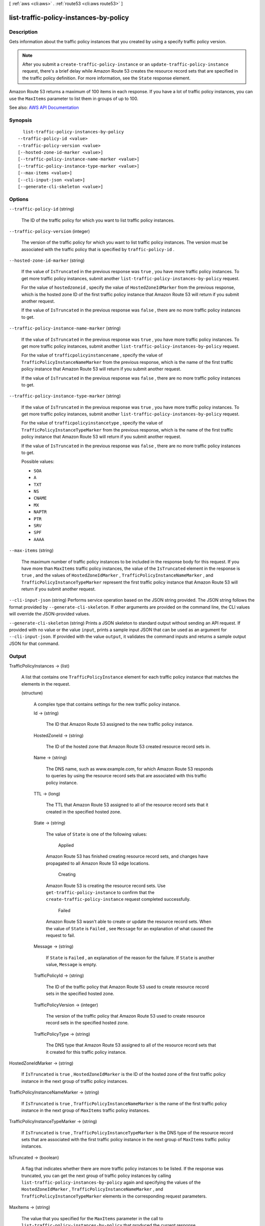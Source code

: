 [ :ref:`aws <cli:aws>` . :ref:`route53 <cli:aws route53>` ]

.. _cli:aws route53 list-traffic-policy-instances-by-policy:


***************************************
list-traffic-policy-instances-by-policy
***************************************



===========
Description
===========



Gets information about the traffic policy instances that you created by using a specify traffic policy version.

 

.. note::

   

  After you submit a ``create-traffic-policy-instance`` or an ``update-traffic-policy-instance`` request, there's a brief delay while Amazon Route 53 creates the resource record sets that are specified in the traffic policy definition. For more information, see the ``State`` response element.

   

 

Amazon Route 53 returns a maximum of 100 items in each response. If you have a lot of traffic policy instances, you can use the ``MaxItems`` parameter to list them in groups of up to 100.



See also: `AWS API Documentation <https://docs.aws.amazon.com/goto/WebAPI/route53-2013-04-01/ListTrafficPolicyInstancesByPolicy>`_


========
Synopsis
========

::

    list-traffic-policy-instances-by-policy
  --traffic-policy-id <value>
  --traffic-policy-version <value>
  [--hosted-zone-id-marker <value>]
  [--traffic-policy-instance-name-marker <value>]
  [--traffic-policy-instance-type-marker <value>]
  [--max-items <value>]
  [--cli-input-json <value>]
  [--generate-cli-skeleton <value>]




=======
Options
=======

``--traffic-policy-id`` (string)


  The ID of the traffic policy for which you want to list traffic policy instances.

  

``--traffic-policy-version`` (integer)


  The version of the traffic policy for which you want to list traffic policy instances. The version must be associated with the traffic policy that is specified by ``traffic-policy-id`` .

  

``--hosted-zone-id-marker`` (string)


  If the value of ``IsTruncated`` in the previous response was ``true`` , you have more traffic policy instances. To get more traffic policy instances, submit another ``list-traffic-policy-instances-by-policy`` request. 

   

  For the value of ``hostedzoneid`` , specify the value of ``HostedZoneIdMarker`` from the previous response, which is the hosted zone ID of the first traffic policy instance that Amazon Route 53 will return if you submit another request.

   

  If the value of ``IsTruncated`` in the previous response was ``false`` , there are no more traffic policy instances to get.

  

``--traffic-policy-instance-name-marker`` (string)


  If the value of ``IsTruncated`` in the previous response was ``true`` , you have more traffic policy instances. To get more traffic policy instances, submit another ``list-traffic-policy-instances-by-policy`` request.

   

  For the value of ``trafficpolicyinstancename`` , specify the value of ``TrafficPolicyInstanceNameMarker`` from the previous response, which is the name of the first traffic policy instance that Amazon Route 53 will return if you submit another request.

   

  If the value of ``IsTruncated`` in the previous response was ``false`` , there are no more traffic policy instances to get.

  

``--traffic-policy-instance-type-marker`` (string)


  If the value of ``IsTruncated`` in the previous response was ``true`` , you have more traffic policy instances. To get more traffic policy instances, submit another ``list-traffic-policy-instances-by-policy`` request.

   

  For the value of ``trafficpolicyinstancetype`` , specify the value of ``TrafficPolicyInstanceTypeMarker`` from the previous response, which is the name of the first traffic policy instance that Amazon Route 53 will return if you submit another request.

   

  If the value of ``IsTruncated`` in the previous response was ``false`` , there are no more traffic policy instances to get.

  

  Possible values:

  
  *   ``SOA``

  
  *   ``A``

  
  *   ``TXT``

  
  *   ``NS``

  
  *   ``CNAME``

  
  *   ``MX``

  
  *   ``NAPTR``

  
  *   ``PTR``

  
  *   ``SRV``

  
  *   ``SPF``

  
  *   ``AAAA``

  

  

``--max-items`` (string)


  The maximum number of traffic policy instances to be included in the response body for this request. If you have more than ``MaxItems`` traffic policy instances, the value of the ``IsTruncated`` element in the response is ``true`` , and the values of ``HostedZoneIdMarker`` , ``TrafficPolicyInstanceNameMarker`` , and ``TrafficPolicyInstanceTypeMarker`` represent the first traffic policy instance that Amazon Route 53 will return if you submit another request.

  

``--cli-input-json`` (string)
Performs service operation based on the JSON string provided. The JSON string follows the format provided by ``--generate-cli-skeleton``. If other arguments are provided on the command line, the CLI values will override the JSON-provided values.

``--generate-cli-skeleton`` (string)
Prints a JSON skeleton to standard output without sending an API request. If provided with no value or the value ``input``, prints a sample input JSON that can be used as an argument for ``--cli-input-json``. If provided with the value ``output``, it validates the command inputs and returns a sample output JSON for that command.



======
Output
======

TrafficPolicyInstances -> (list)

  

  A list that contains one ``TrafficPolicyInstance`` element for each traffic policy instance that matches the elements in the request.

  

  (structure)

    

    A complex type that contains settings for the new traffic policy instance.

    

    Id -> (string)

      

      The ID that Amazon Route 53 assigned to the new traffic policy instance.

      

      

    HostedZoneId -> (string)

      

      The ID of the hosted zone that Amazon Route 53 created resource record sets in.

      

      

    Name -> (string)

      

      The DNS name, such as www.example.com, for which Amazon Route 53 responds to queries by using the resource record sets that are associated with this traffic policy instance. 

      

      

    TTL -> (long)

      

      The TTL that Amazon Route 53 assigned to all of the resource record sets that it created in the specified hosted zone.

      

      

    State -> (string)

      

      The value of ``State`` is one of the following values:

        Applied  

      Amazon Route 53 has finished creating resource record sets, and changes have propagated to all Amazon Route 53 edge locations.

        Creating  

      Amazon Route 53 is creating the resource record sets. Use ``get-traffic-policy-instance`` to confirm that the ``create-traffic-policy-instance`` request completed successfully.

        Failed  

      Amazon Route 53 wasn't able to create or update the resource record sets. When the value of ``State`` is ``Failed`` , see ``Message`` for an explanation of what caused the request to fail.

        

      

    Message -> (string)

      

      If ``State`` is ``Failed`` , an explanation of the reason for the failure. If ``State`` is another value, ``Message`` is empty.

      

      

    TrafficPolicyId -> (string)

      

      The ID of the traffic policy that Amazon Route 53 used to create resource record sets in the specified hosted zone.

      

      

    TrafficPolicyVersion -> (integer)

      

      The version of the traffic policy that Amazon Route 53 used to create resource record sets in the specified hosted zone.

      

      

    TrafficPolicyType -> (string)

      

      The DNS type that Amazon Route 53 assigned to all of the resource record sets that it created for this traffic policy instance. 

      

      

    

  

HostedZoneIdMarker -> (string)

  

  If ``IsTruncated`` is ``true`` , ``HostedZoneIdMarker`` is the ID of the hosted zone of the first traffic policy instance in the next group of traffic policy instances.

  

  

TrafficPolicyInstanceNameMarker -> (string)

  

  If ``IsTruncated`` is ``true`` , ``TrafficPolicyInstanceNameMarker`` is the name of the first traffic policy instance in the next group of ``MaxItems`` traffic policy instances.

  

  

TrafficPolicyInstanceTypeMarker -> (string)

  

  If ``IsTruncated`` is ``true`` , ``TrafficPolicyInstanceTypeMarker`` is the DNS type of the resource record sets that are associated with the first traffic policy instance in the next group of ``MaxItems`` traffic policy instances.

  

  

IsTruncated -> (boolean)

  

  A flag that indicates whether there are more traffic policy instances to be listed. If the response was truncated, you can get the next group of traffic policy instances by calling ``list-traffic-policy-instances-by-policy`` again and specifying the values of the ``HostedZoneIdMarker`` , ``TrafficPolicyInstanceNameMarker`` , and ``TrafficPolicyInstanceTypeMarker`` elements in the corresponding request parameters.

  

  

MaxItems -> (string)

  

  The value that you specified for the ``MaxItems`` parameter in the call to ``list-traffic-policy-instances-by-policy`` that produced the current response.

  

  

